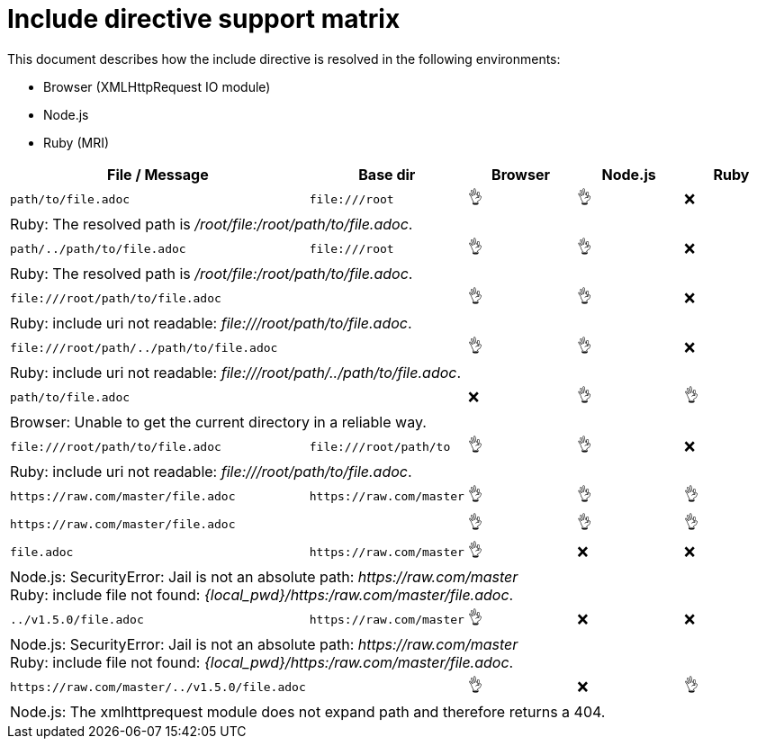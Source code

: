 = Include directive support matrix
:icon-ok: 👌
:icon-ko: ❌
ifdef::env-github[]
:icon-ok: :ok_hand:
:icon-ko: :x:
endif::[]

This document describes how the include directive is resolved in the following environments:

* Browser (XMLHttpRequest IO module)
* Node.js
* Ruby (MRI)

[#include-support-table,cols="1m,1m,1,1,1",options="header"]
|===
|File / Message
|Base dir
|Browser
|Node.js
|Ruby

|+path/to/file.adoc+
|+file:///root+
|{icon-ok}
|{icon-ok}
|{icon-ko}
5+d|
Ruby: The resolved path is [.path]_/root/file:/root/path/to/file.adoc_.

|+path/../path/to/file.adoc+
|+file:///root+
|{icon-ok}
|{icon-ok}
|{icon-ko}
5+d|
Ruby: The resolved path is [.path]_/root/file:/root/path/to/file.adoc_.

|+file:///root/path/to/file.adoc+
|
|{icon-ok}
|{icon-ok}
|{icon-ko}
5+d|
Ruby: include uri not readable: [.path]_\file:///root/path/to/file.adoc_.

|+file:///root/path/../path/to/file.adoc+
|
|{icon-ok}
|{icon-ok}
|{icon-ko}
5+d|
Ruby: include uri not readable: [.path]_\file:///root/path/../path/to/file.adoc_.

|+path/to/file.adoc+
|
|{icon-ko}
|{icon-ok}
|{icon-ok}
5+d|
Browser: Unable to get the current directory in a reliable way.

|+file:///root/path/to/file.adoc+
|+file:///root/path/to+
|{icon-ok}
|{icon-ok}
|{icon-ko}
5+d|
Ruby: include uri not readable: [.path]_\file:///root/path/to/file.adoc_.

|+https://raw.com/master/file.adoc+
|+https://raw.com/master+
|{icon-ok}
|{icon-ok}
|{icon-ok}

|+https://raw.com/master/file.adoc+
|
|{icon-ok}
|{icon-ok}
|{icon-ok}

|+file.adoc+
|+https://raw.com/master+
|{icon-ok}
|{icon-ko}
|{icon-ko}
5+d|
Node.js: SecurityError: Jail is not an absolute path: [.path]_\https://raw.com/master_ +
Ruby: include file not found: [.path]_\{local_pwd}/https:/raw.com/master/file.adoc_.

|+../v1.5.0/file.adoc+
|+https://raw.com/master+
|{icon-ok}
|{icon-ko}
|{icon-ko}
5+d|
Node.js: SecurityError: Jail is not an absolute path: [.path]_\https://raw.com/master_ +
Ruby: include file not found: [.path]_\{local_pwd}/https:/raw.com/master/file.adoc_.

|+https://raw.com/master/../v1.5.0/file.adoc+
|
|{icon-ok}
|{icon-ko}
|{icon-ok}
5+d|
Node.js: The xmlhttprequest module does not expand path and therefore returns a 404.
|===
